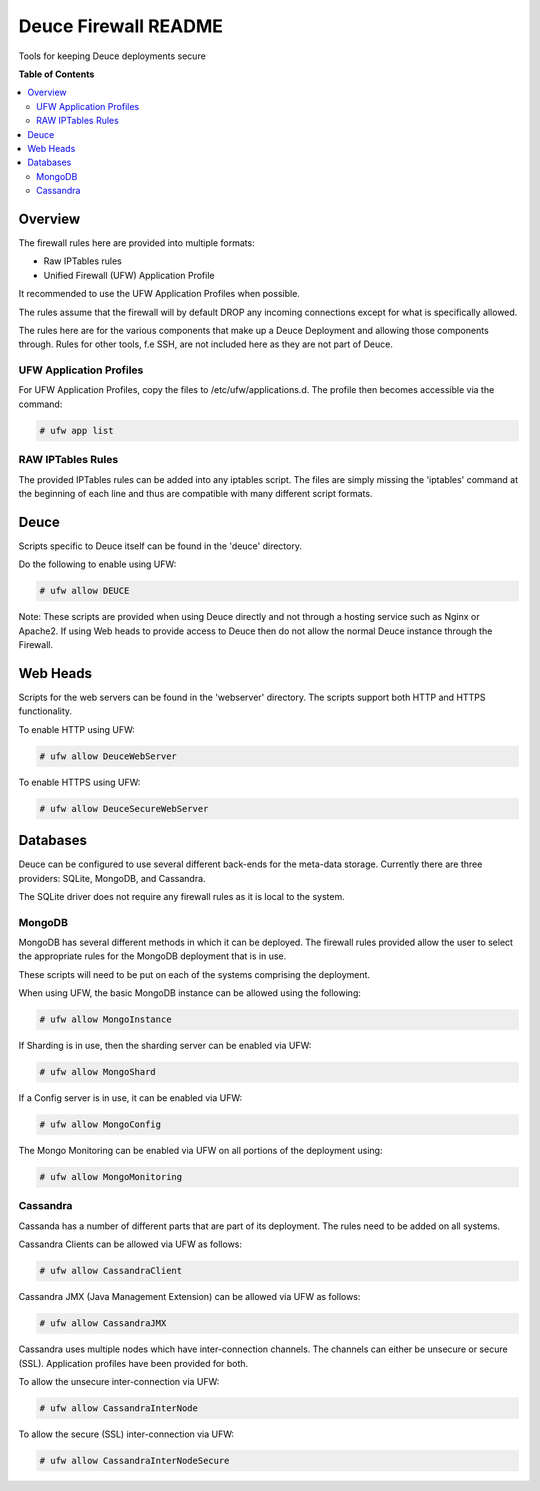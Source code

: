 *********************
Deuce Firewall README
*********************

Tools for keeping Deuce deployments secure

**Table of Contents**

.. contents::
	:local:
	:depth: 2
	:backlinks: None

========
Overview
========

The firewall rules here are provided into multiple formats:

* Raw IPTables rules
* Unified Firewall (UFW) Application Profile

It recommended to use the UFW Application Profiles when possible.

The rules assume that the firewall will by default DROP any incoming connections
except for what is specifically allowed.

The rules here are for the various components that make up a Deuce Deployment
and allowing those components through. Rules for other tools, f.e SSH, are not
included here as they are not part of Deuce.

UFW Application Profiles
------------------------

For UFW Application Profiles, copy the files to /etc/ufw/applications.d.
The profile then becomes accessible via the command:

.. code-block:: bash

	# ufw app list

RAW IPTables Rules
------------------

The provided IPTables rules can be added into any iptables script. The files are
simply missing the 'iptables' command at the beginning of each line and thus are
compatible with many different script formats.

=====
Deuce
=====

Scripts specific to Deuce itself can be found in the 'deuce' directory.

Do the following to enable using UFW:

.. code-block:: bash

	# ufw allow DEUCE

Note: These scripts are provided when using Deuce directly and not through a
hosting service such as Nginx or Apache2. If using Web heads to provide access
to Deuce then do not allow the normal Deuce instance through the Firewall.

=========
Web Heads
=========

Scripts for the web servers can be found in the 'webserver' directory.
The scripts support both HTTP and HTTPS functionality.

To enable HTTP using UFW:

.. code-block:: bash

	# ufw allow DeuceWebServer

To enable HTTPS using UFW:

.. code-block:: bash

	# ufw allow DeuceSecureWebServer

=========
Databases
=========

Deuce can be configured to use several different back-ends for the meta-data
storage. Currently there are three providers: SQLite, MongoDB, and Cassandra.

The SQLite driver does not require any firewall rules as it is local to the
system.

MongoDB
-------

MongoDB has several different methods in which it can be deployed. The firewall
rules provided allow the user to select the appropriate rules for the MongoDB
deployment that is in use.

These scripts will need to be put on each of the systems comprising the deployment.

When using UFW, the basic MongoDB instance can be allowed using the following:

.. code-block:: bash

	# ufw allow MongoInstance

If Sharding is in use, then the sharding server can be enabled via UFW:

.. code-block:: bash

	# ufw allow MongoShard

If a Config server is in use, it can be enabled via UFW:

.. code-block:: bash

	# ufw allow MongoConfig

The Mongo Monitoring can be enabled via UFW on all portions of the deployment using:

.. code-block:: bash

	# ufw allow MongoMonitoring

Cassandra
---------

Cassanda has a number of different parts that are part of its deployment. The rules
need to be added on all systems.

Cassandra Clients can be allowed via UFW as follows:

.. code-block:: bash

	# ufw allow CassandraClient

Cassandra JMX (Java Management Extension) can be allowed via UFW as follows:

.. code-block:: bash

	# ufw allow CassandraJMX

Cassandra uses multiple nodes which have inter-connection channels. The channels can either
be unsecure or secure (SSL). Application profiles have been provided for both.

To allow the unsecure inter-connection via UFW:

.. code-block:: bash

	# ufw allow CassandraInterNode

To allow the secure (SSL) inter-connection via UFW:

.. code-block:: bash

	# ufw allow CassandraInterNodeSecure

